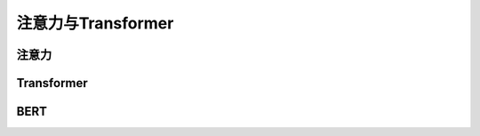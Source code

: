 **********
注意力与Transformer
**********

注意力
=========



Transformer
==========



BERT
===============

